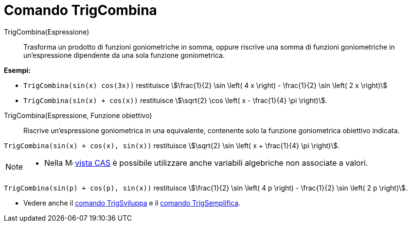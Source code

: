 = Comando TrigCombina
:page-en: commands/TrigCombine
ifdef::env-github[:imagesdir: /it/modules/ROOT/assets/images]

TrigCombina(Espressione)::
  Trasforma un prodotto di funzioni goniometriche in somma, oppure riscrive una somma di funzioni goniometriche in un'espressione dipendente da una sola funzione goniometrica.

[EXAMPLE]
====

*Esempi:*

* `++TrigCombina(sin(x) cos(3x))++` restituisce stem:[\frac{1}{2} \sin \left( 4 x \right) - \frac{1}{2} \sin \left( 2 x \right)]
* `++TrigCombina(sin(x) + cos(x))++` restituisce stem:[\sqrt{2} \cos \left( x - \frac{1}{4} \pi \right)].

====

TrigCombina(Espressione, Funzione obiettivo)::
  Riscrive un'espressione goniometrica in una equivalente, contenente solo la funzione goniometrica obiettivo indicata.


[EXAMPLE]
====

`++TrigCombina(sin(x) + cos(x), sin(x))++` restituisce stem:[\sqrt{2} \sin \left( x + \frac{1}{4} \pi \right)].

====

[NOTE]
====

* Nella image:16px-Menu_view_cas.svg.png[Menu view cas.svg,width=16,height=16] xref:/Vista_CAS.adoc[vista CAS] è
possibile utilizzare anche variabili algebriche non associate a valori.

[EXAMPLE]
====

`++TrigCombina(sin(p) + cos(p), sin(x))++` restituisce stem:[\frac{1}{2} \sin \left( 4 p \right) - \frac{1}{2} \sin \left( 2 p \right)].
====

* Vedere anche il xref:/commands/TrigSviluppa.adoc[comando TrigSviluppa] e il xref:/commands/TrigSemplifica.adoc[comando
TrigSemplifica].

====
